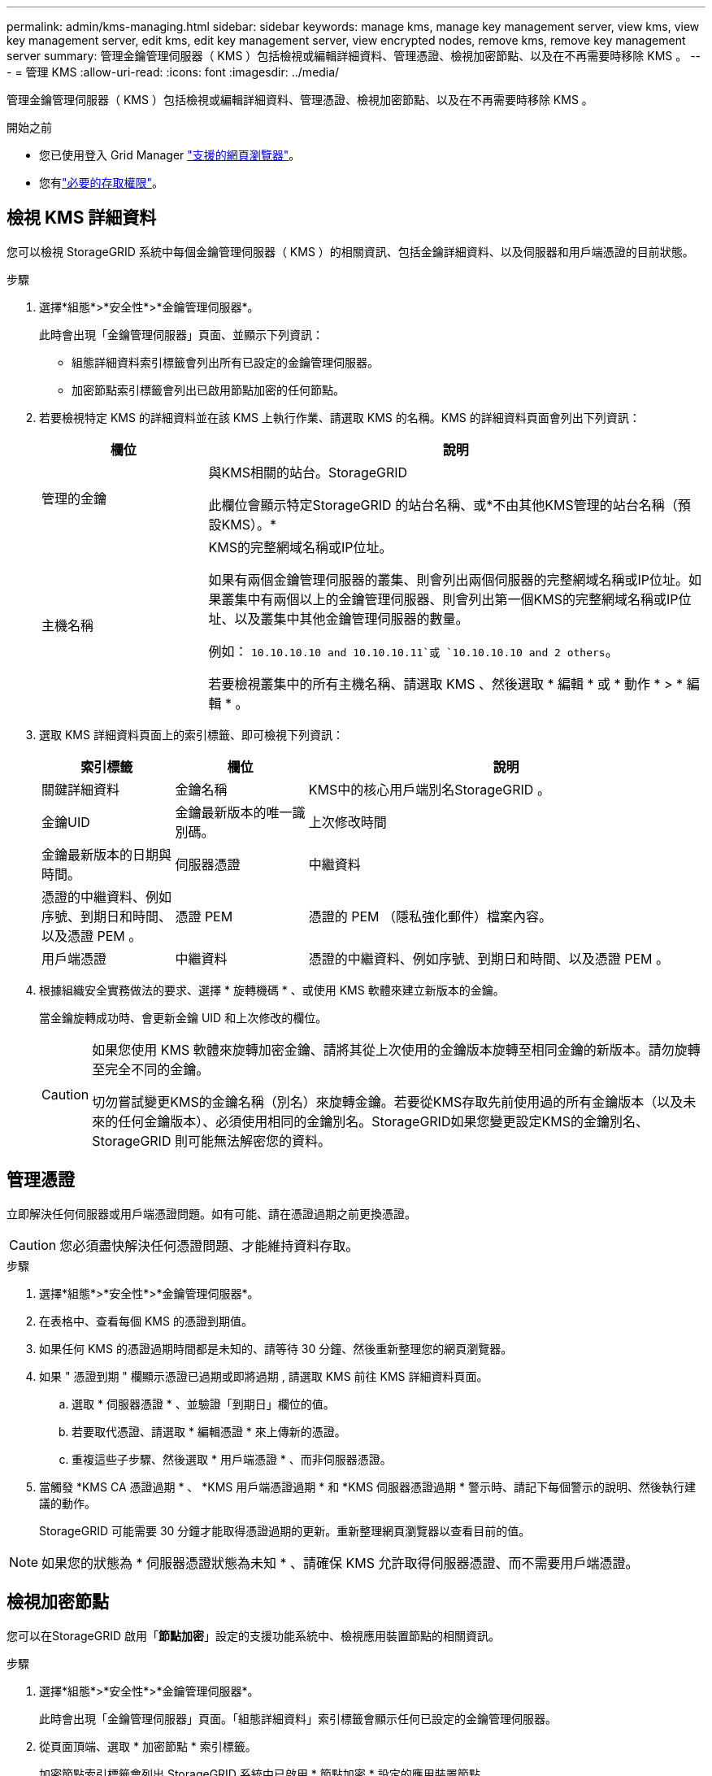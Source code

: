 ---
permalink: admin/kms-managing.html 
sidebar: sidebar 
keywords: manage kms, manage key management server, view kms, view key management server, edit kms, edit key management server, view encrypted nodes, remove kms, remove key management server 
summary: 管理金鑰管理伺服器（ KMS ）包括檢視或編輯詳細資料、管理憑證、檢視加密節點、以及在不再需要時移除 KMS 。 
---
= 管理 KMS
:allow-uri-read: 
:icons: font
:imagesdir: ../media/


[role="lead"]
管理金鑰管理伺服器（ KMS ）包括檢視或編輯詳細資料、管理憑證、檢視加密節點、以及在不再需要時移除 KMS 。

.開始之前
* 您已使用登入 Grid Manager link:../admin/web-browser-requirements.html["支援的網頁瀏覽器"]。
* 您有link:admin-group-permissions.html["必要的存取權限"]。




== 檢視 KMS 詳細資料

您可以檢視 StorageGRID 系統中每個金鑰管理伺服器（ KMS ）的相關資訊、包括金鑰詳細資料、以及伺服器和用戶端憑證的目前狀態。

.步驟
. 選擇*組態*>*安全性*>*金鑰管理伺服器*。
+
此時會出現「金鑰管理伺服器」頁面、並顯示下列資訊：

+
** 組態詳細資料索引標籤會列出所有已設定的金鑰管理伺服器。
** 加密節點索引標籤會列出已啟用節點加密的任何節點。


. 若要檢視特定 KMS 的詳細資料並在該 KMS 上執行作業、請選取 KMS 的名稱。KMS 的詳細資料頁面會列出下列資訊：
+
[cols="1a,3a"]
|===
| 欄位 | 說明 


 a| 
管理的金鑰
 a| 
與KMS相關的站台。StorageGRID

此欄位會顯示特定StorageGRID 的站台名稱、或*不由其他KMS管理的站台名稱（預設KMS）。*



 a| 
主機名稱
 a| 
KMS的完整網域名稱或IP位址。

如果有兩個金鑰管理伺服器的叢集、則會列出兩個伺服器的完整網域名稱或IP位址。如果叢集中有兩個以上的金鑰管理伺服器、則會列出第一個KMS的完整網域名稱或IP位址、以及叢集中其他金鑰管理伺服器的數量。

例如： `10.10.10.10 and 10.10.10.11`或 `10.10.10.10 and 2 others`。

若要檢視叢集中的所有主機名稱、請選取 KMS 、然後選取 * 編輯 * 或 * 動作 * > * 編輯 * 。

|===
. 選取 KMS 詳細資料頁面上的索引標籤、即可檢視下列資訊：
+
[cols="1a,1a,3a"]
|===
| 索引標籤 | 欄位 | 說明 


 a| 
關鍵詳細資料
 a| 
金鑰名稱
 a| 
KMS中的核心用戶端別名StorageGRID 。



 a| 
金鑰UID
 a| 
金鑰最新版本的唯一識別碼。



 a| 
上次修改時間
 a| 
金鑰最新版本的日期與時間。



 a| 
伺服器憑證
 a| 
中繼資料
 a| 
憑證的中繼資料、例如序號、到期日和時間、以及憑證 PEM 。



 a| 
憑證 PEM
 a| 
憑證的 PEM （隱私強化郵件）檔案內容。



 a| 
用戶端憑證
 a| 
中繼資料
 a| 
憑證的中繼資料、例如序號、到期日和時間、以及憑證 PEM 。



 a| 
憑證 PEM
 a| 
憑證的 PEM （隱私強化郵件）檔案內容。

|===
. [[rotate-key]] 根據組織安全實務做法的要求、選擇 * 旋轉機碼 * 、或使用 KMS 軟體來建立新版本的金鑰。
+
當金鑰旋轉成功時、會更新金鑰 UID 和上次修改的欄位。

+
[CAUTION]
====
如果您使用 KMS 軟體來旋轉加密金鑰、請將其從上次使用的金鑰版本旋轉至相同金鑰的新版本。請勿旋轉至完全不同的金鑰。

切勿嘗試變更KMS的金鑰名稱（別名）來旋轉金鑰。若要從KMS存取先前使用過的所有金鑰版本（以及未來的任何金鑰版本）、必須使用相同的金鑰別名。StorageGRID如果您變更設定KMS的金鑰別名、StorageGRID 則可能無法解密您的資料。

====




== 管理憑證

立即解決任何伺服器或用戶端憑證問題。如有可能、請在憑證過期之前更換憑證。


CAUTION: 您必須盡快解決任何憑證問題、才能維持資料存取。

.步驟
. 選擇*組態*>*安全性*>*金鑰管理伺服器*。
. 在表格中、查看每個 KMS 的憑證到期值。
. 如果任何 KMS 的憑證過期時間都是未知的、請等待 30 分鐘、然後重新整理您的網頁瀏覽器。
. 如果 " 憑證到期 " 欄顯示憑證已過期或即將過期 , 請選取 KMS 前往 KMS 詳細資料頁面。
+
.. 選取 * 伺服器憑證 * 、並驗證「到期日」欄位的值。
.. 若要取代憑證、請選取 * 編輯憑證 * 來上傳新的憑證。
.. 重複這些子步驟、然後選取 * 用戶端憑證 * 、而非伺服器憑證。


. 當觸發 *KMS CA 憑證過期 * 、 *KMS 用戶端憑證過期 * 和 *KMS 伺服器憑證過期 * 警示時、請記下每個警示的說明、然後執行建議的動作。
+
StorageGRID 可能需要 30 分鐘才能取得憑證過期的更新。重新整理網頁瀏覽器以查看目前的值。




NOTE: 如果您的狀態為 * 伺服器憑證狀態為未知 * 、請確保 KMS 允許取得伺服器憑證、而不需要用戶端憑證。



== 檢視加密節點

您可以在StorageGRID 啟用「*節點加密*」設定的支援功能系統中、檢視應用裝置節點的相關資訊。

.步驟
. 選擇*組態*>*安全性*>*金鑰管理伺服器*。
+
此時會出現「金鑰管理伺服器」頁面。「組態詳細資料」索引標籤會顯示任何已設定的金鑰管理伺服器。

. 從頁面頂端、選取 * 加密節點 * 索引標籤。
+
加密節點索引標籤會列出 StorageGRID 系統中已啟用 * 節點加密 * 設定的應用裝置節點。

. 檢閱表格中每個應用裝置節點的資訊。
+
[cols="1a,3a"]
|===
| 欄位 | 說明 


 a| 
節點名稱
 a| 
應用裝置節點的名稱。



 a| 
節點類型
 a| 
節點類型：儲存設備、管理或閘道。



 a| 
網站
 a| 
安裝節點的站台名稱。StorageGRID



 a| 
KMS 名稱
 a| 
用於節點的KMS描述性名稱。

如果沒有列出 KMS 、請選取組態詳細資料索引標籤以新增 KMS 。

link:kms-adding.html["新增金鑰管理伺服器（KMS）"]



 a| 
金鑰UID
 a| 
加密金鑰的唯一ID、用於加密及解密應用裝置節點上的資料。若要檢視整個金鑰 UID 、請選取文字。

破折號（-）表示金鑰唯一碼未知、可能是因為應用裝置節點與KMS之間的連線問題。



 a| 
狀態
 a| 
KMS與應用裝置節點之間的連線狀態。如果節點已連線、時間戳記每30分鐘更新一次。變更KMS組態之後、連線狀態可能需要幾分鐘的時間才能更新。

* 附註： * 重新整理您的網路瀏覽器、以查看新值。

|===
. 如果「狀態」欄指出KMS問題、請立即解決問題。
+
在一般KMS作業期間、狀態將*連線至KMS *。如果節點與網格中斷連線、則會顯示節點連線狀態（管理性關閉或未知）。

+
其他狀態訊息則對應StorageGRID 於名稱相同的Ses姓名：

+
** 無法載入kms組態
** KMS連線錯誤
** 找不到kms加密金鑰名稱
** KMS加密金鑰旋轉失敗
** KMS金鑰無法解密應用裝置磁碟區
** 未設定公里


+
執行這些警示的建議動作。




CAUTION: 您必須立即解決任何問題、確保資料受到完整保護。



== 編輯 KMS

您可能需要編輯金鑰管理伺服器的組態、例如、如果憑證即將過期。

.開始之前
* 如果您打算更新 KMS 所選的網站，您已經檢閱link:kms-considerations-for-changing-for-site.html["變更網站KMS的考量事項"]。
* 您已使用登入 Grid Manager link:../admin/web-browser-requirements.html["支援的網頁瀏覽器"]。
* 您有link:admin-group-permissions.html["root 存取權限"]。


.步驟
. 選擇*組態*>*安全性*>*金鑰管理伺服器*。
+
此時會出現「金鑰管理伺服器」頁面、並顯示所有已設定的金鑰管理伺服器。

. 選取您要編輯的 KMS 、然後選取 * 動作 * > * 編輯 * 。
+
您也可以在表格中選取 KMS 名稱、然後在 KMS 詳細資料頁面上選取 * 編輯 * 來編輯 KMS 。

. 您也可以在「編輯金鑰管理伺服器」精靈的 * 步驟 1 （ KMS 詳細資料） * 中更新詳細資料。
+
[cols="1a,3a"]
|===
| 欄位 | 說明 


 a| 
KMS 名稱
 a| 
可協助您識別此KMS的描述性名稱。必須介於 1 到 64 個字元之間。



 a| 
金鑰名稱
 a| 
KMS中適用於該客戶端的確切金鑰別名StorageGRID 。必須介於 1 到 255 個字元之間。

在極少數情況下、您只需要編輯金鑰名稱即可。例如、如果在KMS中重新命名別名、或是先前金鑰的所有版本都已複製到新別名的版本歷程記錄、則必須編輯金鑰名稱。



 a| 
管理的金鑰
 a| 
如果您正在編輯網站專屬的 KMS 、但尚未有預設的 KMS 、請選擇性地選取 * 「不是由其他 KMS 管理的網站」（預設 KMS ） * 。此選項會將網站專屬的 KMS 轉換成預設的 KMS 、適用於所有沒有專屬 KMS 的網站、以及新增至擴充中的任何網站。

* 注意： * 如果您正在編輯網站專屬的 KMS 、則無法選取其他網站。如果您正在編輯預設 KMS 、則無法選取特定網站。



 a| 
連接埠
 a| 
KMS伺服器用於金鑰管理互通性傳輸協定（KMIP）通訊的連接埠。預設為5696、即KMIP標準連接埠。



 a| 
主機名稱
 a| 
KMS的完整網域名稱或IP位址。

* 注意： * 伺服器憑證的主體替代名稱（ SAN ）欄位必須包含您在此輸入的 FQDN 或 IP 位址。否則StorageGRID 、無法將無法連接至KMS或KMS叢集中的所有伺服器。

|===
. 如果您要設定 KMS 叢集、請選取 * 新增其他主機名稱 * 、為叢集中的每部伺服器新增主機名稱。
. 選擇*繼續*。
+
此時將顯示 Edit a Key Management Server （編輯金鑰管理伺服器）精靈的步驟 2 （上傳伺服器憑證）。

. 如果您需要更換伺服器憑證、請選取*瀏覽*並上傳新檔案。
. 選擇*繼續*。
+
此時將顯示 Edit a Key Management Server （編輯金鑰管理伺服器）精靈的步驟 3 （上傳用戶端憑證）。

. 如果您需要更換用戶端憑證和用戶端憑證私密金鑰、請選取*瀏覽*並上傳新檔案。
. 選擇 * 測試並儲存 * 。
+
測試金鑰管理伺服器與受影響站台上所有節點加密應用裝置節點之間的連線。如果所有節點連線均有效、且KMS上找到正確的金鑰、則金鑰管理伺服器會新增至金鑰管理伺服器頁面的表格。

. 如果出現錯誤訊息、請檢閱訊息詳細資料、然後選取*確定*。
+
例如、如果您為此KMS選取的站台已由其他KMS管理、或連線測試失敗、您可能會收到「無法處理的實體」錯誤。

. 如果您需要在解決連線錯誤之前儲存目前的組態、請選取 * 強制儲存 * 。
+

CAUTION: 選取 * 強制儲存 * 會儲存 KMS 組態、但不會測試從每個應用裝置到該 KMS 的外部連線。如果組態發生問題、您可能無法重新啟動受影響站台已啟用節點加密的應用裝置節點。在問題解決之前、您可能無法存取資料。

+
系統會儲存KMS組態。

. 檢閱確認警告、如果您確定要強制儲存組態、請選取* OK *。
+
KMS 組態已儲存、但 KMS 的連線未經過測試。





== 移除金鑰管理伺服器（KMS）

在某些情況下、您可能會想要移除金鑰管理伺服器。例如、如果您已停用站台、可能會想要移除站台專屬的KMS。

.開始之前
* 您已檢閱link:kms-considerations-and-requirements.html["使用金鑰管理伺服器的考量與要求"]。
* 您已使用登入 Grid Manager link:../admin/web-browser-requirements.html["支援的網頁瀏覽器"]。
* 您有link:admin-group-permissions.html["root 存取權限"]。


.關於這項工作
在下列情況下、您可以移除KMS：

* 如果站台已停用、或站台中沒有啟用節點加密的應用裝置節點、您可以移除站台專屬的KMS。
* 如果每個已啟用節點加密功能的應用裝置節點已存在站台專屬KMS、您可以移除預設KMS。


.步驟
. 選擇*組態*>*安全性*>*金鑰管理伺服器*。
+
此時會出現「金鑰管理伺服器」頁面、並顯示所有已設定的金鑰管理伺服器。

. 選取您要移除的 KMS 、然後選取 * 動作 * > * 移除 * 。
+
您也可以選取表格中的 KMS 名稱、然後從 KMS 詳細資料頁面中選取 * 移除 * 來移除 KMS 。

. 請確認下列各項正確無誤：
+
** 您正在移除網站專屬 KMS 、此網站沒有啟用節點加密的應用裝置節點。
** 您正在移除預設的 KMS 、但每個具有節點加密的站台都已存在特定站台的 KMS 。


. 選擇*是*。
+
KMS組態隨即移除。


